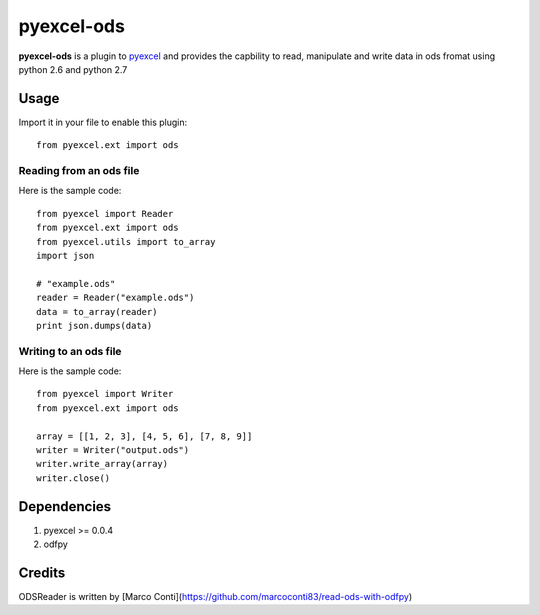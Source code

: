 ===========
pyexcel-ods
===========

.. image:: https://api.travis-ci.org/chfw/pyexcel-ods.png
    :target: http://travis-ci.org/chfw/pyexcel-ods

.. image:: https://codecov.io/github/chfw/pyexcel-ods/coverage.png
    :target: https://codecov.io/github/chfw/pyexcel-ods

**pyexcel-ods** is a plugin to `pyexcel <https://github.com/chfw/pyexcel>`_ and provides the capbility to read, manipulate and write data in ods fromat using python 2.6 and python 2.7

Usage
=====

Import it in your file to enable this plugin::

    from pyexcel.ext import ods

Reading from an ods file
------------------------

Here is the sample code::

    from pyexcel import Reader
    from pyexcel.ext import ods
    from pyexcel.utils import to_array
    import json
    
    # "example.ods"
    reader = Reader("example.ods")
    data = to_array(reader)
    print json.dumps(data)

Writing to an ods file
----------------------

Here is the sample code::

    from pyexcel import Writer
    from pyexcel.ext import ods
    
    array = [[1, 2, 3], [4, 5, 6], [7, 8, 9]]
    writer = Writer("output.ods")
    writer.write_array(array)
    writer.close()


Dependencies
============

1. pyexcel >= 0.0.4
2. odfpy

Credits
=======

ODSReader is written by [Marco Conti](https://github.com/marcoconti83/read-ods-with-odfpy)

